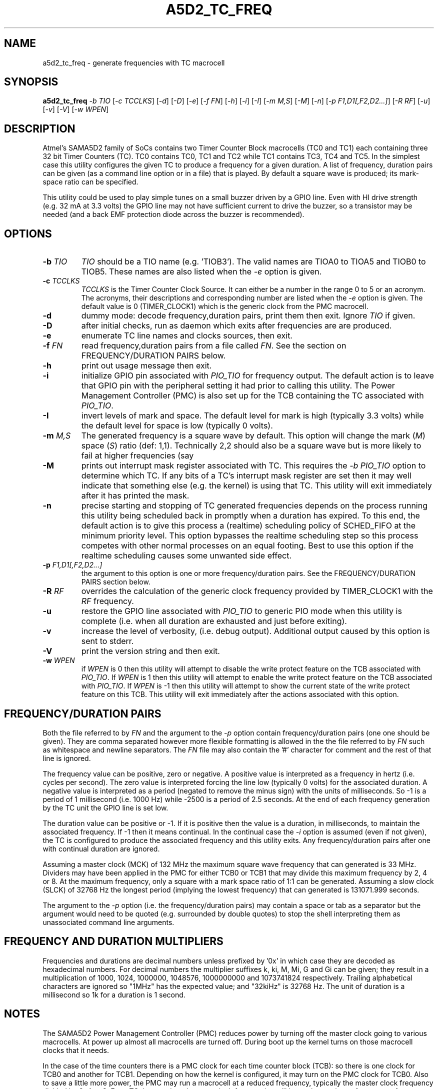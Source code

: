 .TH A5D2_TC_FREQ "8" "January 2016" "sama5d2_utils\-0.90" SAMA5D2_UTILS
.SH NAME
a5d2_tc_freq \- generate frequencies with TC macrocell
.SH SYNOPSIS
.B a5d2_tc_freq
\fI\-b TIO\fR [\fI\-c TCCLKS\fR] [\fI\-d\fR] [\fI\-D\fR] [\fI\-e\fR]
[\fI\-f FN\fR] [\fI\-h\fR] [\fI\-i\fR] [\fI\-I\fR] [\fI\-m M,S\fR]
[\fI\-M\fR] [\fI\-n\fR] [\fI\-p F1,D1[,F2,D2...]\fR] [\fI\-R RF\fR]
[\fI\-u\fR] [\fI\-v\fR] [\fI\-V\fR] [\fI\-w WPEN\fR]
.SH DESCRIPTION
.\" Add any additional description here
.PP
Atmel's SAMA5D2 family of SoCs contains two Timer Counter Block
macrocells (TC0 and TC1) each containing three 32 bit Timer Counters (TC).
TC0 contains TC0, TC1 and TC2 while TC1 contains TC3, TC4 and TC5. In the
simplest case this utility configures the given TC to produce a frequency
for a given duration.  A list of frequency, duration pairs can be given (as
a command line option or in a file) that is played. By default a square
wave is produced; its mark\-space ratio can be specified.
.PP
This utility could be used to play simple tunes on a small buzzer driven by
a GPIO line. Even with HI drive strength (e.g. 32 mA at 3.3 volts) the GPIO
line may not have sufficient current to drive the buzzer, so a transistor may
be needed (and a back EMF protection diode across the buzzer is recommended).
.SH OPTIONS
.TP
\fB\-b\fR \fITIO\fR
\fITIO\fR should be a TIO name (e.g. 'TIOB3'). The valid names are TIOA0 to
TIOA5 and TIOB0 to TIOB5. These names are also listed when the \fI\-e\fR
option is given.
.TP
\fB\-c\fR \fITCCLKS\fR
\fITCCLKS\fR is the Timer Counter Clock Source. It can either be a number in
the range 0 to 5 or an acronym. The acronyms, their descriptions and
corresponding number are listed when the \fI\-e\fR option is given. The
default value is 0 (TIMER_CLOCK1) which is the generic clock from the PMC
macrocell.
.TP
\fB\-d\fR
dummy mode: decode frequency,duration pairs, print them then exit. Ignore
\fITIO\fR if given.
.TP
\fB\-D\fR
after initial checks, run as daemon which exits after frequencies are
are produced.
.TP
\fB\-e\fR
enumerate TC line names and clocks sources, then exit.
.TP
\fB\-f\fR \fIFN\fR
read frequency,duration pairs from a file called \fIFN\fR. See the section
on FREQUENCY/DURATION PAIRS below.
.TP
\fB\-h\fR
print out usage message then exit.
.TP
\fB\-i\fR
initialize GPIO pin associated with \fIPIO_TIO\fR for frequency output. The
default action is to leave that GPIO pin with the peripheral setting it
had prior to calling this utility. The Power Management Controller (PMC)
is also set up for the TCB containing the TC associated with \fIPIO_TIO\fR.
.TP
\fB\-I\fR
invert levels of mark and space. The default level for mark is high (typically
3.3 volts) while the default level for space is low (typically 0 volts).
.TP
\fB\-m\fR \fIM,S\fR
The generated frequency is a square wave by default. This option will change
the mark (\fIM\fR) space (\fIS\fR) ratio (def: 1,1). Technically 2,2 should
also be a square wave but is more likely to fail at higher frequencies (say
.TP
\fB\-M\fR
prints out interrupt mask register associated with TC. This requires the
\fI\-b PIO_TIO\fR option to determine which TC. If any bits of a TC's
interrupt mask register are set then it may well indicate that something
else (e.g. the kernel) is using that TC. This utility will exit immediately
after it has printed the mask.
.TP
\fB\-n\fR
precise starting and stopping of TC generated frequencies depends on the
process running this utility being scheduled back in promptly when a
duration has expired. To this end, the default action is to give this process
a (realtime) scheduling policy of SCHED_FIFO at the minimum priority level.
This option bypasses the realtime scheduling step so this process competes
with other normal processes on an equal footing. Best to use this option if
the realtime scheduling causes some unwanted side effect.
.TP
\fB\-p\fR \fIF1,D1[,F2,D2...]\fR
the argument to this option is one or more frequency/duration pairs. See the
FREQUENCY/DURATION PAIRS section below.
.TP
\fB\-R\fR \fIRF\fR
overrides the calculation of the generic clock frequency provided by
TIMER_CLOCK1 with the \fIRF\fR frequency.
.TP
\fB\-u\fR
restore the GPIO line associated with \fIPIO_TIO\fR to generic PIO mode when
this utility is complete (i.e. when all duration are exhausted and just
before exiting).
.TP
\fB\-v\fR
increase the level of verbosity, (i.e. debug output). Additional output
caused by this option is sent to stderr.
.TP
\fB\-V\fR
print the version string and then exit.
.TP
\fB\-w\fR \fIWPEN\fR
if \fIWPEN\fR is 0 then this utility will attempt to disable the write
protect feature on the TCB associated with \fIPIO_TIO\fR. If \fIWPEN\fR is
1 then this utility will attempt to enable the write protect feature on the
TCB associated with \fIPIO_TIO\fR. If \fIWPEN\fR is -1 then this utility
will attempt to show the current state of the write protect feature on this
TCB. This utility will exit immediately after the actions associated with
this option.
.SH FREQUENCY/DURATION PAIRS
Both the file referred to by \fIFN\fR and the argument to the \fI\-p\fR
option contain frequency/duration pairs (one one should be given). They
are comma separated however more flexible formatting is allowed in the
the file referred to by \fIFN\fR such as whitespace and newline separators.
The \fIFN\fR file may also contain the '#' character for comment and the
rest of that line is ignored.
.PP
The frequency value can be positive, zero or negative. A positive value
is interpreted as a frequency in hertz (i.e. cycles per second). The zero
value is interpreted forcing the line low (typically 0 volts) for the
associated duration. A negative value is interpreted as a period (negated
to remove the minus sign) with the units of milliseconds. So \-1 is a
period of 1 millisecond (i.e. 1000 Hz) while \-2500 is a period of 2.5
seconds. At the end of each frequency generation by the TC unit the GPIO
line is set low.
.PP
The duration value can be positive or \-1. If it is positive then the value
is a duration, in milliseconds, to maintain the associated frequency. If
\-1 then it means continual. In the continual case the \fI\-i\fR option
is assumed (even if not given), the TC is configured to produce the
associated frequency and this utility exits. Any frequency/duration
pairs after one with continual duration are ignored.
.PP
Assuming a master clock (MCK) of 132 MHz the maximum square wave frequency
that can generated is 33 MHz. Dividers may have been applied in the PMC
for either TCB0 or TCB1 that may divide this maximum frequency by 2, 4
or 8. At the maximum frequency, only a square with a mark space ratio of
1:1 can be generated.
Assuming a slow clock (SLCK) of 32768 Hz the longest period (implying the
lowest frequency) that can generated is 131071.999 seconds.
.PP
The argument to the \fI\-p\fR option (i.e. the frequency/duration pairs) may
contain a space or tab as a separator but the argument would need to be
quoted (e.g. surrounded by double quotes) to stop the shell interpreting
them as unassociated command line arguments.
.SH FREQUENCY AND DURATION MULTIPLIERS
Frequencies and durations are decimal numbers unless prefixed by '0x' in
which case they are decoded as hexadecimal numbers. For decimal numbers
the multiplier suffixes k, ki, M, Mi, G and Gi can be given; they result
in a multiplication of 1000, 1024, 1000000, 1048576, 1000000000 and
1073741824 respectively. Trailing alphabetical characters are ignored
so "1MHz" has the expected value; and "32kiHz" is 32768 Hz. The unit
of duration is a millisecond so 1k for a duration is 1 second.
.SH NOTES
The SAMA5D2 Power Management Controller (PMC) reduces power by turning off
the master clock going to various macrocells. At power up almost all
macrocells are turned off. During boot up the kernel turns on those
macrocell clocks that it needs.
.PP
In the case of the time counters there is a PMC clock for each time counter
block (TCB): so there is one clock for TCB0 and another for TCB1. Depending
on how the kernel is configured, it may turn on the PMC clock for TCB0. Also
to save a little more power, the PMC may run a macrocell at a reduced
frequency, typically the master clock frequency divided by 2, 4 or 8. For
a TC these reduced master clock frequencies will lower the maximum frequency
of square wave that can be produced. Since a PMC clock is shared by all three
TCs in a TCB, the user should take care changing that divider if other TCs in
the TCB are already in use.
.SH EXAMPLES
To view the available PIO and TIO names:
.PP
   a5d2_tc_freq \-e
.br
      PD5       <->     TIOA0   [peripheral: B]
.br
      PD6       <->     TIOB0   [peripheral: B]
.br
      PC12      <->     TIOA1   [peripheral: B]
.br
      ...
.PP
To generate 1 kHz square for 2 seconds on TIOA1:
.PP
   a5d2_tc_freq \-b PC12 \-i \-p 1000,2000
.br
or
.br
   a5d2_tc_freq \-b TIOA1 \-i \-p 1000,2000
.br
or
.br
   a5d2_tc_freq \-b TIOA1 \-i \-p -1,2000
.PP
To generate 1 MHz with a mark/space ratio of 2:1 indefinitely:
.PP
   a5d2_tc_freq \-b PC12 \-i \-m 2,1 \-p 1000000,-1
.SH EXIT STATUS
The exit status of a5d2_tc_freq is 0 when it is successful. Otherwise it
is most likely to be 1.
.SH AUTHORS
Written by Douglas Gilbert.
.SH "REPORTING BUGS"
Report bugs to <dgilbert at interlog dot com>.
.SH COPYRIGHT
Copyright \(co 2016 Douglas Gilbert
.br
This software is distributed under a FreeBSD license. There is NO
warranty; not even for MERCHANTABILITY or FITNESS FOR A PARTICULAR PURPOSE.
.SH "SEE ALSO"
.B a5d2_pmc(sama5d2_utils)
